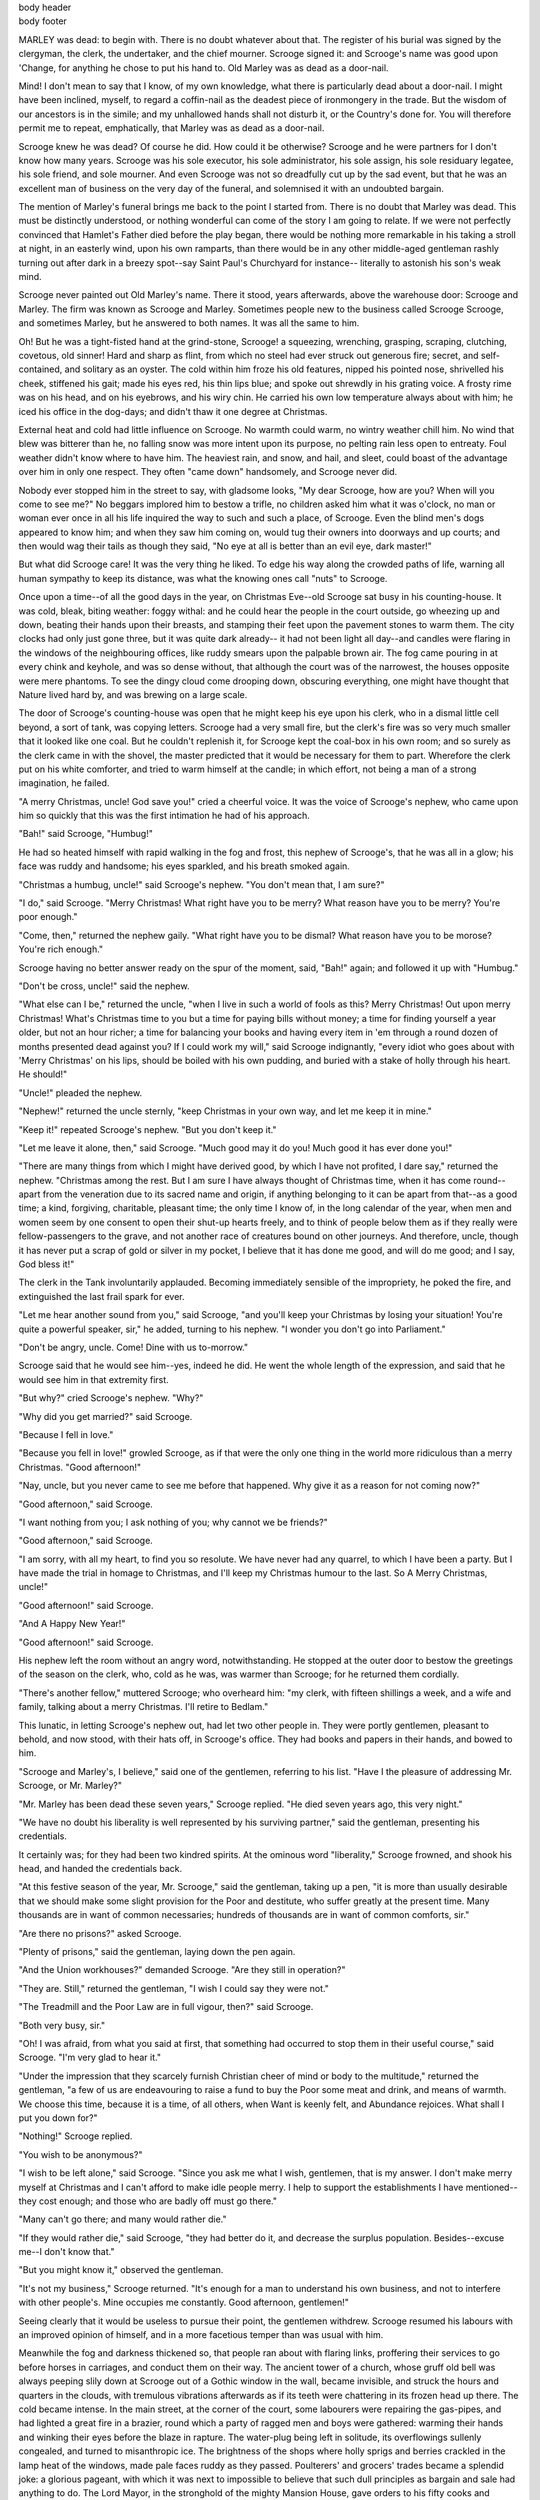 .. an example of suppressing the first page header and footer.

.. role:: page-num

.. container:: body-header

 body header

.. container:: body-footer

 body footer

MARLEY was dead: to begin with. There is no doubt
whatever about that. The register of his burial was
signed by the clergyman, the clerk, the undertaker,
and the chief mourner. Scrooge signed it: and
Scrooge's name was good upon 'Change, for anything he
chose to put his hand to. Old Marley was as dead as a
door-nail.

Mind! I don't mean to say that I know, of my
own knowledge, what there is particularly dead about
a door-nail. I might have been inclined, myself, to
regard a coffin-nail as the deadest piece of ironmongery
in the trade. But the wisdom of our ancestors
is in the simile; and my unhallowed hands
shall not disturb it, or the Country's done for. You
will therefore permit me to repeat, emphatically, that
Marley was as dead as a door-nail.

Scrooge knew he was dead? Of course he did.
How could it be otherwise? Scrooge and he were
partners for I don't know how many years. Scrooge
was his sole executor, his sole administrator, his sole
assign, his sole residuary legatee, his sole friend, and
sole mourner. And even Scrooge was not so dreadfully
cut up by the sad event, but that he was an excellent
man of business on the very day of the funeral,
and solemnised it with an undoubted bargain.

The mention of Marley's funeral brings me back to
the point I started from. There is no doubt that Marley
was dead. This must be distinctly understood, or
nothing wonderful can come of the story I am going
to relate. If we were not perfectly convinced that
Hamlet's Father died before the play began, there
would be nothing more remarkable in his taking a
stroll at night, in an easterly wind, upon his own ramparts,
than there would be in any other middle-aged
gentleman rashly turning out after dark in a breezy
spot--say Saint Paul's Churchyard for instance--
literally to astonish his son's weak mind.

Scrooge never painted out Old Marley's name.
There it stood, years afterwards, above the warehouse
door: Scrooge and Marley. The firm was known as
Scrooge and Marley. Sometimes people new to the
business called Scrooge Scrooge, and sometimes Marley,
but he answered to both names. It was all the
same to him.

Oh! But he was a tight-fisted hand at the grind-stone,
Scrooge! a squeezing, wrenching, grasping, scraping,
clutching, covetous, old sinner! Hard and sharp as flint,
from which no steel had ever struck out generous fire;
secret, and self-contained, and solitary as an oyster. The
cold within him froze his old features, nipped his pointed
nose, shrivelled his cheek, stiffened his gait; made his
eyes red, his thin lips blue; and spoke out shrewdly in his
grating voice. A frosty rime was on his head, and on his
eyebrows, and his wiry chin. He carried his own low
temperature always about with him; he iced his office in
the dog-days; and didn't thaw it one degree at Christmas.

External heat and cold had little influence on
Scrooge. No warmth could warm, no wintry weather
chill him. No wind that blew was bitterer than he,
no falling snow was more intent upon its purpose, no
pelting rain less open to entreaty. Foul weather didn't
know where to have him. The heaviest rain, and
snow, and hail, and sleet, could boast of the advantage
over him in only one respect. They often "came down"
handsomely, and Scrooge never did.

Nobody ever stopped him in the street to say, with
gladsome looks, "My dear Scrooge, how are you?
When will you come to see me?" No beggars implored
him to bestow a trifle, no children asked him
what it was o'clock, no man or woman ever once in all
his life inquired the way to such and such a place, of
Scrooge. Even the blind men's dogs appeared to
know him; and when they saw him coming on, would
tug their owners into doorways and up courts; and
then would wag their tails as though they said, "No
eye at all is better than an evil eye, dark master!"

But what did Scrooge care! It was the very thing
he liked. To edge his way along the crowded paths
of life, warning all human sympathy to keep its distance,
was what the knowing ones call "nuts" to Scrooge.

Once upon a time--of all the good days in the year,
on Christmas Eve--old Scrooge sat busy in his
counting-house. It was cold, bleak, biting weather: foggy
withal: and he could hear the people in the court outside,
go wheezing up and down, beating their hands
upon their breasts, and stamping their feet upon the
pavement stones to warm them. The city clocks had
only just gone three, but it was quite dark already--
it had not been light all day--and candles were flaring
in the windows of the neighbouring offices, like
ruddy smears upon the palpable brown air. The fog
came pouring in at every chink and keyhole, and was
so dense without, that although the court was of the
narrowest, the houses opposite were mere phantoms.
To see the dingy cloud come drooping down, obscuring
everything, one might have thought that Nature
lived hard by, and was brewing on a large scale.

The door of Scrooge's counting-house was open
that he might keep his eye upon his clerk, who in a
dismal little cell beyond, a sort of tank, was copying
letters. Scrooge had a very small fire, but the clerk's
fire was so very much smaller that it looked like one
coal. But he couldn't replenish it, for Scrooge kept
the coal-box in his own room; and so surely as the
clerk came in with the shovel, the master predicted
that it would be necessary for them to part. Wherefore
the clerk put on his white comforter, and tried to
warm himself at the candle; in which effort, not being
a man of a strong imagination, he failed.

"A merry Christmas, uncle! God save you!" cried
a cheerful voice. It was the voice of Scrooge's
nephew, who came upon him so quickly that this was
the first intimation he had of his approach.

"Bah!" said Scrooge, "Humbug!"

He had so heated himself with rapid walking in the
fog and frost, this nephew of Scrooge's, that he was
all in a glow; his face was ruddy and handsome; his
eyes sparkled, and his breath smoked again.

"Christmas a humbug, uncle!" said Scrooge's
nephew. "You don't mean that, I am sure?"

"I do," said Scrooge. "Merry Christmas! What
right have you to be merry? What reason have you
to be merry? You're poor enough."

"Come, then," returned the nephew gaily. "What
right have you to be dismal? What reason have you
to be morose? You're rich enough."

Scrooge having no better answer ready on the spur
of the moment, said, "Bah!" again; and followed it up
with "Humbug."

"Don't be cross, uncle!" said the nephew.

"What else can I be," returned the uncle, "when I
live in such a world of fools as this? Merry Christmas!
Out upon merry Christmas! What's Christmas
time to you but a time for paying bills without
money; a time for finding yourself a year older, but
not an hour richer; a time for balancing your books
and having every item in 'em through a round dozen
of months presented dead against you? If I could
work my will," said Scrooge indignantly, "every idiot
who goes about with 'Merry Christmas' on his lips,
should be boiled with his own pudding, and buried
with a stake of holly through his heart. He should!"

"Uncle!" pleaded the nephew.

"Nephew!" returned the uncle sternly, "keep Christmas
in your own way, and let me keep it in mine."

"Keep it!" repeated Scrooge's nephew. "But you
don't keep it."

"Let me leave it alone, then," said Scrooge. "Much
good may it do you! Much good it has ever done
you!"

"There are many things from which I might have
derived good, by which I have not profited, I dare
say," returned the nephew. "Christmas among the
rest. But I am sure I have always thought of Christmas
time, when it has come round--apart from the
veneration due to its sacred name and origin, if anything
belonging to it can be apart from that--as a
good time; a kind, forgiving, charitable, pleasant
time; the only time I know of, in the long calendar
of the year, when men and women seem by one consent
to open their shut-up hearts freely, and to think
of people below them as if they really were
fellow-passengers to the grave, and not another race
of creatures bound on other journeys. And therefore,
uncle, though it has never put a scrap of gold or
silver in my pocket, I believe that it has done me
good, and will do me good; and I say, God bless it!"

The clerk in the Tank involuntarily applauded.
Becoming immediately sensible of the impropriety,
he poked the fire, and extinguished the last frail spark
for ever.

"Let me hear another sound from you," said
Scrooge, "and you'll keep your Christmas by losing
your situation! You're quite a powerful speaker,
sir," he added, turning to his nephew. "I wonder you
don't go into Parliament."

"Don't be angry, uncle. Come! Dine with us to-morrow."

Scrooge said that he would see him--yes, indeed he
did. He went the whole length of the expression,
and said that he would see him in that extremity first.

"But why?" cried Scrooge's nephew. "Why?"

"Why did you get married?" said Scrooge.

"Because I fell in love."

"Because you fell in love!" growled Scrooge, as if
that were the only one thing in the world more ridiculous
than a merry Christmas. "Good afternoon!"

"Nay, uncle, but you never came to see me before
that happened. Why give it as a reason for not
coming now?"

"Good afternoon," said Scrooge.

"I want nothing from you; I ask nothing of you;
why cannot we be friends?"

"Good afternoon," said Scrooge.

"I am sorry, with all my heart, to find you so
resolute. We have never had any quarrel, to which I
have been a party. But I have made the trial in
homage to Christmas, and I'll keep my Christmas
humour to the last. So A Merry Christmas, uncle!"

"Good afternoon!" said Scrooge.

"And A Happy New Year!"

"Good afternoon!" said Scrooge.

His nephew left the room without an angry word,
notwithstanding. He stopped at the outer door to
bestow the greetings of the season on the clerk, who,
cold as he was, was warmer than Scrooge; for he returned
them cordially.

"There's another fellow," muttered Scrooge; who
overheard him: "my clerk, with fifteen shillings a
week, and a wife and family, talking about a merry
Christmas. I'll retire to Bedlam."

This lunatic, in letting Scrooge's nephew out, had
let two other people in. They were portly gentlemen,
pleasant to behold, and now stood, with their hats off,
in Scrooge's office. They had books and papers in
their hands, and bowed to him.

"Scrooge and Marley's, I believe," said one of the
gentlemen, referring to his list. "Have I the pleasure
of addressing Mr. Scrooge, or Mr. Marley?"

"Mr. Marley has been dead these seven years,"
Scrooge replied. "He died seven years ago, this very
night."

"We have no doubt his liberality is well represented
by his surviving partner," said the gentleman, presenting
his credentials.

It certainly was; for they had been two kindred
spirits. At the ominous word "liberality," Scrooge
frowned, and shook his head, and handed the credentials
back.

"At this festive season of the year, Mr. Scrooge,"
said the gentleman, taking up a pen, "it is more than
usually desirable that we should make some slight
provision for the Poor and destitute, who suffer
greatly at the present time. Many thousands are in
want of common necessaries; hundreds of thousands
are in want of common comforts, sir."

"Are there no prisons?" asked Scrooge.

"Plenty of prisons," said the gentleman, laying down
the pen again.

"And the Union workhouses?" demanded Scrooge.
"Are they still in operation?"

"They are. Still," returned the gentleman, "I wish
I could say they were not."

"The Treadmill and the Poor Law are in full vigour,
then?" said Scrooge.

"Both very busy, sir."

"Oh! I was afraid, from what you said at first,
that something had occurred to stop them in their
useful course," said Scrooge. "I'm very glad to
hear it."

"Under the impression that they scarcely furnish
Christian cheer of mind or body to the multitude,"
returned the gentleman, "a few of us are endeavouring
to raise a fund to buy the Poor some meat and drink,
and means of warmth. We choose this time, because
it is a time, of all others, when Want is keenly felt,
and Abundance rejoices. What shall I put you down
for?"

"Nothing!" Scrooge replied.

"You wish to be anonymous?"

"I wish to be left alone," said Scrooge. "Since you
ask me what I wish, gentlemen, that is my answer.
I don't make merry myself at Christmas and I can't
afford to make idle people merry. I help to support
the establishments I have mentioned--they cost
enough; and those who are badly off must go there."

"Many can't go there; and many would rather die."

"If they would rather die," said Scrooge, "they had
better do it, and decrease the surplus population.
Besides--excuse me--I don't know that."

"But you might know it," observed the gentleman.

"It's not my business," Scrooge returned. "It's
enough for a man to understand his own business, and
not to interfere with other people's. Mine occupies
me constantly. Good afternoon, gentlemen!"

Seeing clearly that it would be useless to pursue
their point, the gentlemen withdrew. Scrooge resumed
his labours with an improved opinion of himself,
and in a more facetious temper than was usual
with him.

Meanwhile the fog and darkness thickened so, that
people ran about with flaring links, proffering their
services to go before horses in carriages, and conduct
them on their way. The ancient tower of a church,
whose gruff old bell was always peeping slily down
at Scrooge out of a Gothic window in the wall, became
invisible, and struck the hours and quarters in the
clouds, with tremulous vibrations afterwards as if
its teeth were chattering in its frozen head up there.
The cold became intense. In the main street, at the
corner of the court, some labourers were repairing
the gas-pipes, and had lighted a great fire in a brazier,
round which a party of ragged men and boys were
gathered: warming their hands and winking their
eyes before the blaze in rapture. The water-plug
being left in solitude, its overflowings sullenly congealed,
and turned to misanthropic ice. The brightness
of the shops where holly sprigs and berries
crackled in the lamp heat of the windows, made pale
faces ruddy as they passed. Poulterers' and grocers'
trades became a splendid joke: a glorious pageant,
with which it was next to impossible to believe that
such dull principles as bargain and sale had anything
to do. The Lord Mayor, in the stronghold of the
mighty Mansion House, gave orders to his fifty cooks
and butlers to keep Christmas as a Lord Mayor's
household should; and even the little tailor, whom he
had fined five shillings on the previous Monday for
being drunk and bloodthirsty in the streets, stirred up
to-morrow's pudding in his garret, while his lean
wife and the baby sallied out to buy the beef.

Foggier yet, and colder. Piercing, searching, biting
cold. If the good Saint Dunstan had but nipped
the Evil Spirit's nose with a touch of such weather
as that, instead of using his familiar weapons, then
indeed he would have roared to lusty purpose. The
owner of one scant young nose, gnawed and mumbled
by the hungry cold as bones are gnawed by dogs,
stooped down at Scrooge's keyhole to regale him with
a Christmas carol: but at the first sound of

.. text ommitted here

..        "God bless you, merry gentleman!
..         May nothing you dismay!"

Scrooge seized the ruler with such energy of action,
that the singer fled in terror, leaving the keyhole to
the fog and even more congenial frost.

At length the hour of shutting up the counting-house
arrived. With an ill-will Scrooge dismounted from his
stool, and tacitly admitted the fact to the expectant
clerk in the Tank, who instantly snuffed his candle out,
and put on his hat.

"You'll want all day to-morrow, I suppose?" said
Scrooge.

"If quite convenient, sir."

"It's not convenient," said Scrooge, "and it's not
fair. If I was to stop half-a-crown for it, you'd
think yourself ill-used, I'll be bound?"

The clerk smiled faintly.

"And yet," said Scrooge, "you don't think me ill-used,
when I pay a day's wages for no work."

The clerk observed that it was only once a year.

"A poor excuse for picking a man's pocket every
twenty-fifth of December!" said Scrooge, buttoning
his great-coat to the chin. "But I suppose you must
have the whole day. Be here all the earlier next
morning."

The clerk promised that he would; and Scrooge
walked out with a growl. The office was closed in a
twinkling, and the clerk, with the long ends of his
white comforter dangling below his waist (for he
boasted no great-coat), went down a slide on Cornhill,
at the end of a lane of boys, twenty times, in
honour of its being Christmas Eve, and then ran home
to Camden Town as hard as he could pelt, to play
at blindman's-buff.

Scrooge took his melancholy dinner in his usual
melancholy tavern; and having read all the newspapers, and
beguiled the rest of the evening with his
banker's-book, went home to bed. He lived in
chambers which had once belonged to his deceased
partner. They were a gloomy suite of rooms, in a
lowering pile of building up a yard, where it had so
little business to be, that one could scarcely help
fancying it must have run there when it was a young
house, playing at hide-and-seek with other houses,
and forgotten the way out again. It was old enough
now, and dreary enough, for nobody lived in it but
Scrooge, the other rooms being all let out as offices.
The yard was so dark that even Scrooge, who knew
its every stone, was fain to grope with his hands.
The fog and frost so hung about the black old gateway
of the house, that it seemed as if the Genius of
the Weather sat in mournful meditation on the
threshold.

Now, it is a fact, that there was nothing at all
particular about the knocker on the door, except that it
was very large. It is also a fact, that Scrooge had
seen it, night and morning, during his whole residence
in that place; also that Scrooge had as little of what
is called fancy about him as any man in the city of
London, even including--which is a bold word--the
corporation, aldermen, and livery. Let it also be
borne in mind that Scrooge had not bestowed one
thought on Marley, since his last mention of his
seven years' dead partner that afternoon. And then
let any man explain to me, if he can, how it happened
that Scrooge, having his key in the lock of the door,
saw in the knocker, without its undergoing any intermediate
process of change--not a knocker, but Marley's face.

Marley's face. It was not in impenetrable shadow
as the other objects in the yard were, but had a
dismal light about it, like a bad lobster in a dark
cellar. It was not angry or ferocious, but looked
at Scrooge as Marley used to look: with ghostly
spectacles turned up on its ghostly forehead. The
hair was curiously stirred, as if by breath or hot air;
and, though the eyes were wide open, they were perfectly
motionless. That, and its livid colour, made it
horrible; but its horror seemed to be in spite of the
face and beyond its control, rather than a part of
its own expression.

As Scrooge looked fixedly at this phenomenon, it
was a knocker again.

To say that he was not startled, or that his blood
was not conscious of a terrible sensation to which it
had been a stranger from infancy, would be untrue.
But he put his hand upon the key he had relinquished,
turned it sturdily, walked in, and lighted his candle.

He did pause, with a moment's irresolution, before
he shut the door; and he did look cautiously behind
it first, as if he half expected to be terrified with the
sight of Marley's pigtail sticking out into the hall.
But there was nothing on the back of the door, except
the screws and nuts that held the knocker on, so he
said "Pooh, pooh!" and closed it with a bang.

The sound resounded through the house like thunder.
Every room above, and every cask in the wine-merchant's
cellars below, appeared to have a separate peal
of echoes of its own. Scrooge was not a man to
be frightened by echoes. He fastened the door, and
walked across the hall, and up the stairs; slowly too:
trimming his candle as he went.

You may talk vaguely about driving a coach-and-six
up a good old flight of stairs, or through a bad
young Act of Parliament; but I mean to say you
might have got a hearse up that staircase, and taken
it broadwise, with the splinter-bar towards the wall
and the door towards the balustrades: and done it
easy. There was plenty of width for that, and room
to spare; which is perhaps the reason why Scrooge
thought he saw a locomotive hearse going on before
him in the gloom. Half-a-dozen gas-lamps out of
the street wouldn't have lighted the entry too well,
so you may suppose that it was pretty dark with
Scrooge's dip.

Up Scrooge went, not caring a button for that.
Darkness is cheap, and Scrooge liked it. But before
he shut his heavy door, he walked through his rooms
to see that all was right. He had just enough recollection
of the face to desire to do that.

Sitting-room, bedroom, lumber-room. All as they
should be. Nobody under the table, nobody under
the sofa; a small fire in the grate; spoon and basin
ready; and the little saucepan of gruel (Scrooge had
a cold in his head) upon the hob. Nobody under the
bed; nobody in the closet; nobody in his dressing-gown,
which was hanging up in a suspicious attitude
against the wall. Lumber-room as usual. Old fire-guard,
old shoes, two fish-baskets, washing-stand on three
legs, and a poker.

Quite satisfied, he closed his door, and locked
himself in; double-locked himself in, which was not his
custom. Thus secured against surprise, he took off
his cravat; put on his dressing-gown and slippers, and
his nightcap; and sat down before the fire to take
his gruel.

It was a very low fire indeed; nothing on such a
bitter night. He was obliged to sit close to it, and
brood over it, before he could extract the least
sensation of warmth from such a handful of fuel.
The fireplace was an old one, built by some Dutch
merchant long ago, and paved all round with quaint
Dutch tiles, designed to illustrate the Scriptures.
There were Cains and Abels, Pharaoh's daughters;
Queens of Sheba, Angelic messengers descending
through the air on clouds like feather-beds, Abrahams,
Belshazzars, Apostles putting off to sea in butter-boats,
hundreds of figures to attract his thoughts;
and yet that face of Marley, seven years dead, came
like the ancient Prophet's rod, and swallowed up the
whole. If each smooth tile had been a blank at first,
with power to shape some picture on its surface from
the disjointed fragments of his thoughts, there would
have been a copy of old Marley's head on every one.

"Humbug!" said Scrooge; and walked across the
room.

After several turns, he sat down again. As he
threw his head back in the chair, his glance happened
to rest upon a bell, a disused bell, that hung in the
room, and communicated for some purpose now forgotten
with a chamber in the highest story of the
building. It was with great astonishment, and with
a strange, inexplicable dread, that as he looked, he
saw this bell begin to swing. It swung so softly in
the outset that it scarcely made a sound; but soon it
rang out loudly, and so did every bell in the house.

This might have lasted half a minute, or a minute,
but it seemed an hour. The bells ceased as they had
begun, together. They were succeeded by a clanking
noise, deep down below; as if some person were
dragging a heavy chain over the casks in the
wine-merchant's cellar. Scrooge then remembered to have
heard that ghosts in haunted houses were described as
dragging chains.

The cellar-door flew open with a booming sound,
and then he heard the noise much louder, on the floors
below; then coming up the stairs; then coming straight
towards his door.

"It's humbug still!" said Scrooge. "I won't believe it."

His colour changed though, when, without a pause,
it came on through the heavy door, and passed into
the room before his eyes. Upon its coming in, the
dying flame leaped up, as though it cried, "I know
him; Marley's Ghost!" and fell again.

The same face: the very same. Marley in his pigtail,
usual waistcoat, tights and boots; the tassels on
the latter bristling, like his pigtail, and his coat-skirts,
and the hair upon his head. The chain he drew was
clasped about his middle. It was long, and wound
about him like a tail; and it was made (for Scrooge
observed it closely) of cash-boxes, keys, padlocks,
ledgers, deeds, and heavy purses wrought in steel.
His body was transparent; so that Scrooge, observing him,
and looking through his waistcoat, could see
the two buttons on his coat behind.

Scrooge had often heard it said that Marley had no
bowels, but he had never believed it until now.

No, nor did he believe it even now. Though he
looked the phantom through and through, and saw
it standing before him; though he felt the chilling
influence of its death-cold eyes; and marked the very
texture of the folded kerchief bound about its head
and chin, which wrapper he had not observed before;
he was still incredulous, and fought against his senses.

"How now!" said Scrooge, caustic and cold as ever.
"What do you want with me?"

"Much!"--Marley's voice, no doubt about it.

"Who are you?"

"Ask me who I was."

"Who were you then?" said Scrooge, raising his
voice. "You're particular, for a shade." He was going
to say "to a shade," but substituted this, as more
appropriate.

"In life I was your partner, Jacob Marley."

"Can you--can you sit down?" asked Scrooge, looking
doubtfully at him.

"I can."

"Do it, then."

Scrooge asked the question, because he didn't know
whether a ghost so transparent might find himself in
a condition to take a chair; and felt that in the event
of its being impossible, it might involve the necessity
of an embarrassing explanation. But the ghost sat
down on the opposite side of the fireplace, as if he
were quite used to it.

"You don't believe in me," observed the Ghost.

"I don't," said Scrooge.

"What evidence would you have of my reality beyond that of
your senses?"

"I don't know," said Scrooge.

"Why do you doubt your senses?"

"Because," said Scrooge, "a little thing affects them.
A slight disorder of the stomach makes them cheats. You may
be an undigested bit of beef, a blot of mustard, a crumb of
cheese, a fragment of an underdone potato. There's more of
gravy than of grave about you, whatever you are!"

Scrooge was not much in the habit of cracking
jokes, nor did he feel, in his heart, by any means
waggish then. The truth is, that he tried to be
smart, as a means of distracting his own attention,
and keeping down his terror; for the spectre's voice
disturbed the very marrow in his bones.

To sit, staring at those fixed glazed eyes, in silence
for a moment, would play, Scrooge felt, the very
deuce with him. There was something very awful,
too, in the spectre's being provided with an infernal
atmosphere of its own. Scrooge could not feel it
himself, but this was clearly the case; for though the
Ghost sat perfectly motionless, its hair, and skirts,
and tassels, were still agitated as by the hot vapour
from an oven.

"You see this toothpick?" said Scrooge, returning
quickly to the charge, for the reason just assigned;
and wishing, though it were only for a second, to
divert the vision's stony gaze from himself.

"I do," replied the Ghost.

"You are not looking at it," said Scrooge.

"But I see it," said the Ghost, "notwithstanding."

"Well!" returned Scrooge, "I have but to swallow
this, and be for the rest of my days persecuted by a
legion of goblins, all of my own creation. Humbug,
I tell you! humbug!"

At this the spirit raised a frightful cry, and shook
its chain with such a dismal and appalling noise, that
Scrooge held on tight to his chair, to save himself
from falling in a swoon. But how much greater was
his horror, when the phantom taking off the bandage
round its head, as if it were too warm to wear indoors,
its lower jaw dropped down upon its breast!

Scrooge fell upon his knees, and clasped his hands
before his face.

"Mercy!" he said. "Dreadful apparition, why do
you trouble me?"

"Man of the worldly mind!" replied the Ghost, "do
you believe in me or not?"

"I do," said Scrooge. "I must. But why do spirits
walk the earth, and why do they come to me?"

"It is required of every man," the Ghost returned,
"that the spirit within him should walk abroad among
his fellowmen, and travel far and wide; and if that
spirit goes not forth in life, it is condemned to do so
after death. It is doomed to wander through the
world--oh, woe is me!--and witness what it cannot
share, but might have shared on earth, and turned to
happiness!"

Again the spectre raised a cry, and shook its chain
and wrung its shadowy hands.

"You are fettered," said Scrooge, trembling. "Tell
me why?"

"I wear the chain I forged in life," replied the Ghost.
"I made it link by link, and yard by yard; I girded
it on of my own free will, and of my own free will I
wore it. Is its pattern strange to you?"

Scrooge trembled more and more.

"Or would you know," pursued the Ghost, "the
weight and length of the strong coil you bear yourself?
It was full as heavy and as long as this, seven
Christmas Eves ago. You have laboured on it, since.
It is a ponderous chain!"

Scrooge glanced about him on the floor, in the
expectation of finding himself surrounded by some fifty
or sixty fathoms of iron cable: but he could see
nothing.

"Jacob," he said, imploringly. "Old Jacob Marley,
tell me more. Speak comfort to me, Jacob!"

"I have none to give," the Ghost replied. "It comes
from other regions, Ebenezer Scrooge, and is conveyed
by other ministers, to other kinds of men. Nor
can I tell you what I would. A very little more is
all permitted to me. I cannot rest, I cannot stay, I
cannot linger anywhere. My spirit never walked
beyond our counting-house--mark me!--in life my
spirit never roved beyond the narrow limits of our
money-changing hole; and weary journeys lie before
me!"

It was a habit with Scrooge, whenever he became
thoughtful, to put his hands in his breeches pockets.
Pondering on what the Ghost had said, he did so now,
but without lifting up his eyes, or getting off his
knees.

"You must have been very slow about it, Jacob,"
Scrooge observed, in a business-like manner, though
with humility and deference.

"Slow!" the Ghost repeated.

"Seven years dead," mused Scrooge. "And travelling
all the time!"

"The whole time," said the Ghost. "No rest, no
peace. Incessant torture of remorse."

"You travel fast?" said Scrooge.

"On the wings of the wind," replied the Ghost.

"You might have got over a great quantity of
ground in seven years," said Scrooge.

The Ghost, on hearing this, set up another cry, and
clanked its chain so hideously in the dead silence of
the night, that the Ward would have been justified in
indicting it for a nuisance.

"Oh! captive, bound, and double-ironed," cried the
phantom, "not to know, that ages of incessant labour
by immortal creatures, for this earth must pass into
eternity before the good of which it is susceptible is
all developed. Not to know that any Christian spirit
working kindly in its little sphere, whatever it may
be, will find its mortal life too short for its vast
means of usefulness. Not to know that no space of
regret can make amends for one life's opportunity
misused! Yet such was I! Oh! such was I!"

"But you were always a good man of business,
Jacob," faltered Scrooge, who now began to apply this
to himself.

"Business!" cried the Ghost, wringing its hands
again. "Mankind was my business. The common
welfare was my business; charity, mercy, forbearance,
and benevolence, were, all, my business. The dealings
of my trade were but a drop of water in the
comprehensive ocean of my business!"

It held up its chain at arm's length, as if that were
the cause of all its unavailing grief, and flung it
heavily upon the ground again.

"At this time of the rolling year," the spectre said,
"I suffer most. Why did I walk through crowds of
fellow-beings with my eyes turned down, and never
raise them to that blessed Star which led the Wise
Men to a poor abode! Were there no poor homes to
which its light would have conducted me!"

Scrooge was very much dismayed to hear the
spectre going on at this rate, and began to quake
exceedingly.

"Hear me!" cried the Ghost. "My time is nearly
gone."

"I will," said Scrooge. "But don't be hard upon
me! Don't be flowery, Jacob! Pray!"

"How it is that I appear before you in a shape that
you can see, I may not tell. I have sat invisible
beside you many and many a day."

It was not an agreeable idea. Scrooge shivered,
and wiped the perspiration from his brow.

"That is no light part of my penance," pursued
the Ghost. "I am here to-night to warn you, that you
have yet a chance and hope of escaping my fate. A
chance and hope of my procuring, Ebenezer."

"You were always a good friend to me," said
Scrooge. "Thank'ee!"

"You will be haunted," resumed the Ghost, "by
Three Spirits."

Scrooge's countenance fell almost as low as the
Ghost's had done.

"Is that the chance and hope you mentioned,
Jacob?" he demanded, in a faltering voice.

"It is."

"I--I think I'd rather not," said Scrooge.

"Without their visits," said the Ghost, "you cannot
hope to shun the path I tread. Expect the first to-morrow,
when the bell tolls One."

"Couldn't I take 'em all at once, and have it over,
Jacob?" hinted Scrooge.

"Expect the second on the next night at the same
hour. The third upon the next night when the last
stroke of Twelve has ceased to vibrate. Look to see
me no more; and look that, for your own sake, you
remember what has passed between us!"

When it had said these words, the spectre took its
wrapper from the table, and bound it round its head,
as before. Scrooge knew this, by the smart sound its
teeth made, when the jaws were brought together
by the bandage. He ventured to raise his eyes again,
and found his supernatural visitor confronting him
in an erect attitude, with its chain wound over and
about its arm.

The apparition walked backward from him; and at
every step it took, the window raised itself a little,
so that when the spectre reached it, it was wide open.

It beckoned Scrooge to approach, which he did.
When they were within two paces of each other,
Marley's Ghost held up its hand, warning him to
come no nearer. Scrooge stopped.

Not so much in obedience, as in surprise and fear:
for on the raising of the hand, he became sensible
of confused noises in the air; incoherent sounds of
lamentation and regret; wailings inexpressibly sorrowful and
self-accusatory. The spectre, after listening for a moment,
joined in the mournful dirge; and floated out upon the
bleak, dark night.

Scrooge followed to the window: desperate in his
curiosity. He looked out.

The air was filled with phantoms, wandering hither
and thither in restless haste, and moaning as they
went. Every one of them wore chains like Marley's
Ghost; some few (they might be guilty governments)
were linked together; none were free. Many had
been personally known to Scrooge in their lives. He
had been quite familiar with one old ghost, in a white
waistcoat, with a monstrous iron safe attached to
its ankle, who cried piteously at being unable to assist
a wretched woman with an infant, whom it saw below,
upon a door-step. The misery with them all was,
clearly, that they sought to interfere, for good, in
human matters, and had lost the power for ever.

Whether these creatures faded into mist, or mist
enshrouded them, he could not tell. But they and
their spirit voices faded together; and the night became
as it had been when he walked home.

Scrooge closed the window, and examined the door
by which the Ghost had entered. It was double-locked,
as he had locked it with his own hands, and
the bolts were undisturbed. He tried to say "Humbug!"
but stopped at the first syllable. And being,
from the emotion he had undergone, or the fatigues
of the day, or his glimpse of the Invisible World, or
the dull conversation of the Ghost, or the lateness of
the hour, much in need of repose; went straight to
bed, without undressing, and fell asleep upon the
instant.


STAVE II:  THE FIRST OF THE THREE SPIRITS

